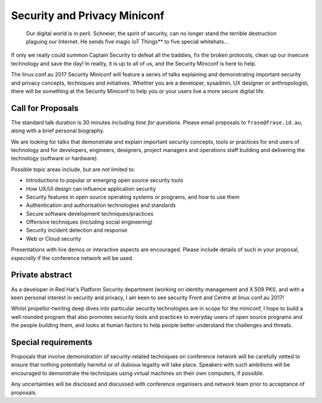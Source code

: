 Security and Privacy Miniconf
=============================

  Our digital world is in peril.  Schneier, the spirit of security,
  can no longer stand the terrible destruction plaguing our
  Internet.  He sends five magic IoT Things** to five special
  whitehats...

If only we really could summon Captain Security to defeat all the
baddies, fix the broken protocols, clean up our insecure technology
and save the day!  In reality, it is up to all of us, and the
Security Miniconf is here to help.

The linux.conf.au 2017 Security Miniconf will feature a series of
talks explaining and demonstrating important security and privacy
concepts, techniques and initiatives.  Whether you are a developer,
sysadmin, UX designer or anthropologist, there will be something at
the Security Miniconf to help you or your users live a more secure
digital life.


Call for Proposals
------------------

The standard talk duration is 30 minutes *including time for
questions*.  Please email proposals to ``frase@frase.id.au``, along
with a brief personal biography.

We are looking for talks that demonstrate and explain important
security concepts, tools or practices for end users of technology
and for developers, engineers, designers, project managers and
operations staff building and delivering the technology (software or
hardware).

Possible topic areas include, but are not limited to:

- Introductions to popular or emerging open source security tools
- How UX/UI design can influence application security
- Security features in open source operating systems or programs,
  and how to use them
- Authentication and authorisation technologies and standards
- Secure software development techniques/practices
- Offensive techniques (including social engineering)
- Security incident detection and response
- Web or Cloud security

Presentations with live demos or interactive aspects are encouraged.
Please include details of such in your proposal, *especially* if
the conference network will be used.


Private abstract
----------------

As a developer in Red Hat's Platform Security department (working on
identity management and X.509 PKI), and with a keen personal
interest in security and privacy, I am keen to see security Front
and Centre at linux.conf.au 2017!

Whilst propellor-twirling deep dives into particular security
technologies are in scope for the miniconf, I hope to build a well
rounded program that also promotes security tools and practices to
everyday users of open source programs and the people building them,
and looks at human factors to help people better understand the
challenges and threats.


Special requirements
--------------------

Proposals that involve demonstration of security-related techniques
on conference network will be carefully vetted to ensure that
nothing potentially harmful or of dubious legality will take place.
Speakers with such ambitions will be encouraged to demonstrate the
techniques using virtual machines on their own computers, if
possible.

Any uncertainties will be disclosed and discussed with conference
organisers and network team prior to acceptance of proposals.
